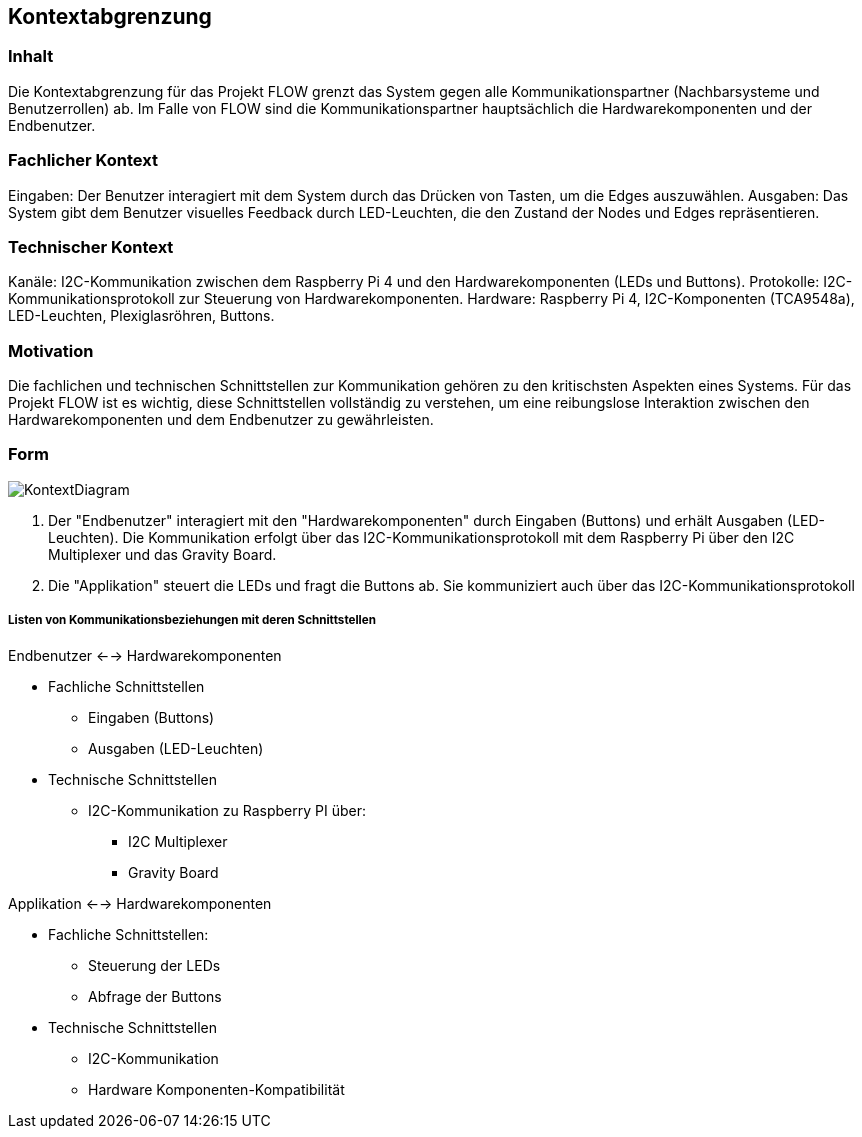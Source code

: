 [[section-system-scope-and-context]]
== Kontextabgrenzung

=== Inhalt
Die Kontextabgrenzung für das Projekt FLOW grenzt das System gegen alle Kommunikationspartner (Nachbarsysteme und Benutzerrollen) ab. Im Falle von FLOW sind die Kommunikationspartner hauptsächlich die Hardwarekomponenten und der Endbenutzer.

=== Fachlicher Kontext
Eingaben: Der Benutzer interagiert mit dem System durch das Drücken von Tasten, um die Edges auszuwählen.
Ausgaben: Das System gibt dem Benutzer visuelles Feedback durch LED-Leuchten, die den Zustand der Nodes und Edges repräsentieren.

=== Technischer Kontext

Kanäle: I2C-Kommunikation zwischen dem Raspberry Pi 4 und den Hardwarekomponenten (LEDs und Buttons).
Protokolle: I2C-Kommunikationsprotokoll zur Steuerung von Hardwarekomponenten.
Hardware: Raspberry Pi 4, I2C-Komponenten (TCA9548a), LED-Leuchten, Plexiglasröhren, Buttons.

=== Motivation
Die fachlichen und technischen Schnittstellen zur Kommunikation gehören zu den kritischsten Aspekten eines Systems. Für das Projekt FLOW ist es wichtig, diese Schnittstellen vollständig zu verstehen, um eine reibungslose Interaktion zwischen den Hardwarekomponenten und dem Endbenutzer zu gewährleisten.

=== Form

image:./images/KontextDiagram.svg[KontextDiagram]

. Der "Endbenutzer" interagiert mit den "Hardwarekomponenten" durch Eingaben (Buttons) und erhält Ausgaben (LED-Leuchten). Die Kommunikation erfolgt über das I2C-Kommunikationsprotokoll mit dem Raspberry Pi über den I2C Multiplexer und das Gravity Board.
. Die "Applikation" steuert die LEDs und fragt die Buttons ab. Sie kommuniziert auch über das I2C-Kommunikationsprotokoll


===== Listen von Kommunikationsbeziehungen mit deren Schnittstellen

.Endbenutzer <--> Hardwarekomponenten

* Fachliche Schnittstellen
** Eingaben (Buttons)
** Ausgaben (LED-Leuchten)
* Technische Schnittstellen
** I2C-Kommunikation zu Raspberry PI über:
*** I2C Multiplexer
*** Gravity Board

.Applikation <--> Hardwarekomponenten

* Fachliche Schnittstellen:
** Steuerung der LEDs
** Abfrage der Buttons
* Technische Schnittstellen
** I2C-Kommunikation
** Hardware Komponenten-Kompatibilität

////
[role="arc42help"]
****
.Inhalt
Die Kontextabgrenzung grenzt das System gegen alle Kommunikationspartner (Nachbarsysteme und Benutzerrollen) ab.
Sie legt damit die externen Schnittstellen fest und zeigt damit auch die Verantwortlichkeit (scope) Ihres Systems: Welche Verantwortung trägt das System und welche Verantwortung übernehmen die Nachbarsysteme?

Differenzieren Sie fachlichen (Ein- und Ausgaben) und technischen Kontext (Kanäle, Protokolle, Hardware), falls nötig.


.Motivation
Die fachlichen und technischen Schnittstellen zur Kommunikation gehören zu den kritischsten Aspekten eines Systems.
Stellen Sie sicher, dass Sie diese komplett verstanden haben.

.Form
Verschiedene Optionen:

* Diverse Kontextdiagramme
* Listen von Kommunikationsbeziehungen mit deren Schnittstellen


.Weiterführende Informationen

Siehe https://docs.arc42.org/section-3/[Kontextabgrenzung] in der online-Dokumentation (auf Englisch!).

****

=== Fachlicher Kontext

[role="arc42help"]
****
.Inhalt
Festlegung *aller* Kommunikationsbeziehungen (Nutzer, IT-Systeme, ...) mit Erklärung der fachlichen Ein- und Ausgabedaten oder Schnittstellen.
Zusätzlich (bei Bedarf) fachliche Datenformate oder Protokolle der Kommunikation mit den Nachbarsystemen.

.Motivation
Alle Beteiligten müssen verstehen, welche fachlichen Informationen mit der Umwelt ausgetauscht werden.

.Form
Alle Diagrammarten, die das System als Blackbox darstellen und die fachlichen Schnittstellen zu den Nachbarsystemen beschreiben.

Alternativ oder ergänzend können Sie eine Tabelle verwenden.
Der Titel gibt den Namen Ihres Systems wieder; die drei Spalten sind: Kommunikationsbeziehung, Eingabe, Ausgabe.
****

**<Diagramm und/oder Tabelle>**

**<optional: Erläuterung der externen fachlichen Schnittstellen>**

=== Technischer Kontext

[role="arc42help"]
****
.Inhalt
Technische Schnittstellen (Kanäle, Übertragungsmedien) zwischen dem System und seiner Umwelt.
Zusätzlich eine Erklärung (_mapping_), welche fachlichen Ein- und Ausgaben über welche technischen Kanäle fließen.

.Motivation
Viele Stakeholder treffen Architekturentscheidungen auf Basis der technischen Schnittstellen des Systems zu seinem Kontext.

Insbesondere bei der Entwicklung von Infrastruktur oder Hardware sind diese technischen Schnittstellen durchaus entscheidend.

.Form
Beispielsweise UML Deployment-Diagramme mit den Kanälen zu Nachbarsystemen, begleitet von einer Tabelle, die Kanäle auf Ein-/Ausgaben abbildet.
****

**<Diagramm oder Tabelle>**

**<optional: Erläuterung der externen technischen Schnittstellen>**

**<Mapping fachliche auf technische Schnittstellen>**
////